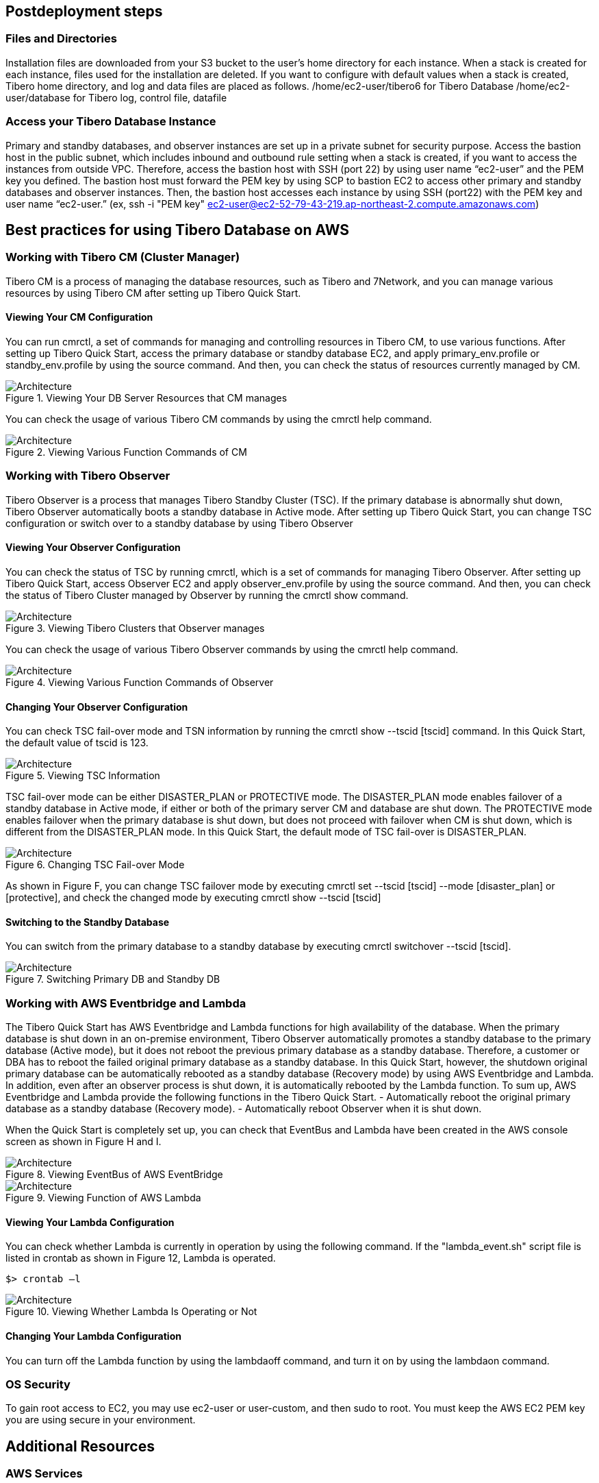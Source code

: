 // Include any postdeployment steps here, such as steps necessary to test that the deployment was successful. If there are no postdeployment steps, leave this file empty.

== Postdeployment steps

=== Files and Directories

Installation files are downloaded from your S3 bucket to the user’s home directory for each instance. When a stack is created for each instance, files used for the installation are deleted. If you want to configure with default values when a stack is created, Tibero home directory, and log and data files are placed as follows.
/home/ec2-user/tibero6 for Tibero Database
/home/ec2-user/database for Tibero log, control file, datafile

=== Access your Tibero Database Instance

Primary and standby databases, and observer instances are set up in a private subnet for security purpose. Access the bastion host in the public subnet, which includes inbound and outbound rule setting when a stack is created, if you want to access the instances from outside VPC. Therefore, access the bastion host with SSH (port 22) by using user name “ec2-user” and the PEM key you defined. The bastion host must forward the PEM key by using SCP to bastion EC2 to access other primary and standby databases and observer instances.
Then, the bastion host accesses each instance by using SSH (port22) with the PEM key and user name “ec2-user.” (ex, ssh -i "PEM key" ec2-user@ec2-52-79-43-219.ap-northeast-2.compute.amazonaws.com)

== Best practices for using Tibero Database on AWS

=== Working with Tibero CM (Cluster Manager)

Tibero CM is a process of managing the database resources, such as Tibero and 7Network, and you can manage various resources by using Tibero CM after setting up Tibero Quick Start.

==== Viewing Your CM Configuration

You can run cmrctl, a set of commands for managing and controlling resources in Tibero CM, to use various functions. After setting up Tibero Quick Start, access the primary database or standby database EC2, and apply primary_env.profile or standby_env.profile by using the source command. And then, you can check the status of resources currently managed by CM.

[#architecture3]
.Viewing Your DB Server Resources that CM manages
image::../docs/deployment_guide/images/Tibero-DB-resource-CM.png[Architecture]

You can check the usage of various Tibero CM commands by using the cmrctl help command.

[#architecture4]
.Viewing Various Function Commands of CM
image::../docs/deployment_guide/images/Tibero-Various-function-command-CM.png[Architecture]

=== Working with Tibero Observer

Tibero Observer is a process that manages Tibero Standby Cluster (TSC). If the primary database is abnormally shut down, Tibero Observer automatically boots a standby database in Active mode. After setting up Tibero Quick Start, you can change TSC configuration or switch over to a standby database by using Tibero Observer

==== Viewing Your Observer Configuration

You can check the status of TSC by running cmrctl, which is a set of commands for managing Tibero Observer. After setting up Tibero Quick Start, access Observer EC2 and apply observer_env.profile by using the source command. And then, you can check the status of Tibero Cluster managed by Observer by running the cmrctl show command.

[#architecture5]
.Viewing Tibero Clusters that Observer manages
image::../docs/deployment_guide/images/Tibero-Clusters-Observermanager.png[Architecture]

You can check the usage of various Tibero Observer commands by using the cmrctl help command.

[#architecture6]
.Viewing Various Function Commands of Observer
image::../docs/deployment_guide/images/Tibero-Various-function-command-Observer.png[Architecture]


==== Changing Your Observer Configuration
You can check TSC fail-over mode and TSN information by running the cmrctl show --tscid [tscid] command. In this Quick Start, the default value of tscid is 123.

[#architecture7]
.Viewing TSC Information
image::../docs/deployment_guide/images/Tibero-TSC-Information.png[Architecture]

TSC fail-over mode can be either DISASTER_PLAN or PROTECTIVE mode. The DISASTER_PLAN mode enables failover of a standby database in Active mode, if either or both of the primary server CM and database are shut down. The PROTECTIVE mode enables failover when the primary database is shut down, but does not proceed with failover when CM is shut down, which is different from the DISASTER_PLAN mode.
In this Quick Start, the default mode of TSC fail-over is DISASTER_PLAN.

[#architecture8]
.Changing TSC Fail-over Mode
image::../docs/deployment_guide/images/Tibero-TSC--Failover-mode.png[Architecture]

As shown in Figure F, you can change TSC failover mode by executing cmrctl set --tscid [tscid] --mode [disaster_plan] or [protective], and check the changed mode by executing cmrctl show --tscid [tscid]

==== Switching to the Standby Database

You can switch from the primary database to a standby database by executing cmrctl switchover --tscid [tscid].

[#architecture9]
.Switching Primary DB and Standby DB
image::../docs/deployment_guide/images/Tibero-SwitchingDB(P,S).png[Architecture]

=== Working with AWS Eventbridge and Lambda

The Tibero Quick Start has AWS Eventbridge and Lambda functions for high availability of the database. When the primary database is shut down in an on-premise environment, Tibero Observer automatically promotes a standby database to the primary database (Active mode), but it does not reboot the previous primary database as a standby database. Therefore, a customer or DBA has to reboot the failed original primary database as a standby database. In this Quick Start, however, the shutdown original primary database can be automatically rebooted as a standby database (Recovery mode) by using AWS Eventbridge and Lambda. In addition, even after an observer process is shut down, it is automatically rebooted by the Lambda function. To sum up, AWS Eventbridge and Lambda provide the following functions in the Tibero Quick Start.
- Automatically reboot the original primary database as a standby database (Recovery mode).
- Automatically reboot Observer when it is shut down.

When the Quick Start is completely set up, you can check that EventBus and Lambda have been created in the AWS console screen as shown in Figure H and I.

[#architecture10]
.Viewing EventBus of AWS EventBridge
image::../docs/deployment_guide/images/Tibero-AWS-EventBridge.png[Architecture]

[#architecture11]
.Viewing Function of AWS Lambda
image::../docs/deployment_guide/images/Tibero-AWS-Lambda.png[Architecture]

==== Viewing Your Lambda Configuration
You can check whether Lambda is currently in operation by using the following command. If the "lambda_event.sh" script file is listed in crontab as shown in Figure 12, Lambda is operated.

----
$> crontab –l
----

[#architecture12]
.Viewing Whether Lambda Is Operating or Not
image::../docs/deployment_guide/images/Tibero-Lambda-operating.png[Architecture]

==== Changing Your Lambda Configuration
You can turn off the Lambda function by using the lambdaoff command, and turn it on by using the lambdaon command.


=== OS Security

To gain root access to EC2, you may use ec2-user or user-custom, and then sudo to root. You must keep the AWS EC2 PEM key you are using secure in your environment.

== Additional Resources

=== AWS Services
==== AWS CloudFormation
*   Documentation: https://aws.amazon.com/documentation/cloudformation/
*   Helper scripts: https://docs.aws.amazon.com/AWSCloudFormation/latest/UserGuide/cfn-helper-scripts-reference.html

==== Amazon EBS
*   User guide: https://docs.aws.amazon.com/AWSEC2/latest/UserGuide/AmazonEBS.html
*   Volumetypes: https://docs.aws.amazon.com/AWSEC2/latest/UserGuide/EBSVolumeTypes.html
*   Optimizedinstances: https://docs.aws.amazon.com/AWSEC2/latest/UserGuide/EBSOptimized.html
*   AWS Command Line Interface installation on Linux https://docs.aws.amazon.com/cli/latest/userguide/installing.html#install-with-pip
*   Amazon EC2 user guide for Linux https://docs.aws.amazon.com/AWSEC2/latest/UserGuide/
*   Amazon Route 53 https://aws.amazon.com/documentation/route53/
*   Amazon S3 https://aws.amazon.com/documentation/s3/
*   Amazon VPC https://aws.amazon.com/documentation/vpc/

=== Red Hat Enterprise Linux documentation

=== Tibero Database documentation

*   Tibero Database Installation Guide: https://technet.tmaxsoft.com/ko/front/download/findDownloadList.do?cmProductCode=0301

==== Tibero on AWS
*   https://aws.amazon.com/marketplace/pp/prodview-bpnsx6y2wqyhq?sr=0-1&ref_=beagle&applicationId=AWSMPContessa
*   https://aws.amazon.com/marketplace/pp/prodview-oqp2jrkq622mg?sr=0-4&ref_=beagle&applicationId=AWSMPContessa
*   https://aws.amazon.com/marketplace/pp/prodview-sxyqek4rcmbzm?sr=0-2&ref_=beagle&applicationId=AWSMPContessa
*   https://aws.amazon.com/marketplace/pp/prodview-qck3d4udqa2zm?sr=0-3&ref_=beagle&applicationId=AWSMPContessa

